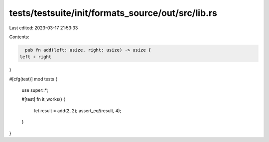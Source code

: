 tests/testsuite/init/formats_source/out/src/lib.rs
==================================================

Last edited: 2023-03-17 21:53:33

Contents:

.. code-block:: rs

    pub fn add(left: usize, right: usize) -> usize {
  left + right
}

#[cfg(test)]
mod tests {
  use super::*;

  #[test]
  fn it_works() {
    let result = add(2, 2);
    assert_eq!(result, 4);
  }
}



